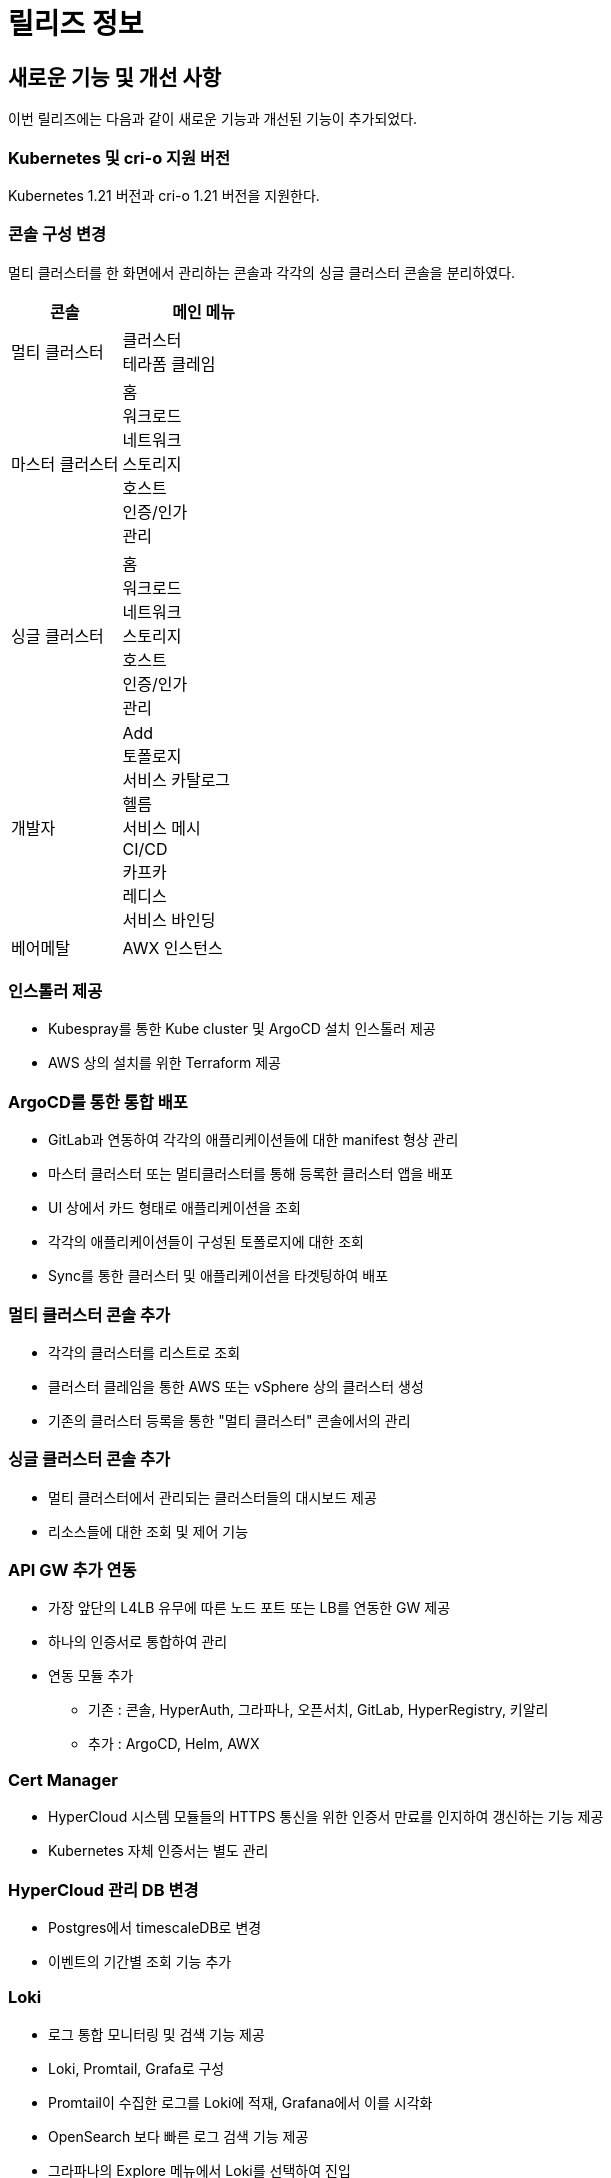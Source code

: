 = 릴리즈 정보

:toc:
:toc-title:

== 새로운 기능 및 개선 사항

이번 릴리즈에는 다음과 같이 새로운 기능과 개선된 기능이 추가되었다.

=== Kubernetes 및 cri-o 지원 버전

Kubernetes 1.21 버전과 cri-o 1.21 버전을 지원한다.


=== 콘솔 구성 변경

멀티 클러스터를 한 화면에서 관리하는 콘솔과 각각의 싱글 클러스터 콘솔을 분리하였다.
[width="100%",options="header", cols="2,3"]
|====================
|콘솔|메인 메뉴  
|멀티 클러스터|클러스터 +
테라폼 클레임
|마스터 클러스터|홈 +
워크로드 +
네트워크 +
스토리지 +
호스트 +
인증/인가 +
관리
|싱글 클러스터|홈 +
워크로드 +
네트워크 +
스토리지 +
호스트 +
인증/인가 +
관리
|개발자|Add +
토폴로지 +
서비스 카탈로그 +
헬름 +
서비스 메시 +
CI/CD +
카프카 +
레디스 +
서비스 바인딩
|베어메탈|AWX 인스턴스
|====================

=== 인스톨러 제공

* Kubespray를 통한 Kube cluster 및 ArgoCD 설치 인스톨러 제공
* AWS 상의 설치를 위한 Terraform 제공

=== ArgoCD를 통한 통합 배포

* GitLab과 연동하여 각각의 애플리케이션들에 대한 manifest 형상 관리
* 마스터 클러스터 또는 멀티클러스터를 통해 등록한 클러스터 앱을 배포 
* UI 상에서 카드 형태로 애플리케이션을 조회
* 각각의 애플리케이션들이 구성된 토폴로지에 대한 조회
* Sync를 통한 클러스터 및 애플리케이션을 타겟팅하여 배포

=== 멀티 클러스터 콘솔 추가

* 각각의 클러스터를 리스트로 조회
* 클러스터 클레임을 통한 AWS 또는 vSphere 상의 클러스터 생성
* 기존의 클러스터 등록을 통한 "멀티 클러스터" 콘솔에서의 관리

=== 싱글 클러스터 콘솔 추가

* 멀티 클러스터에서 관리되는 클러스터들의 대시보드 제공
* 리소스들에 대한 조회 및 제어 기능

=== API GW 추가 연동

* 가장 앞단의 L4LB 유무에 따른 노드 포트 또는 LB를 연동한 GW 제공
* 하나의 인증서로 통합하여 관리
* 연동 모듈 추가
** 기존 : 콘솔, HyperAuth, 그라파나, 오픈서치, GitLab, HyperRegistry, 키알리
** 추가 : ArgoCD, Helm, AWX

=== Cert Manager

* HyperCloud 시스템 모듈들의 HTTPS 통신을 위한 인증서 만료를 인지하여 갱신하는 기능 제공
* Kubernetes 자체 인증서는 별도 관리

=== HyperCloud 관리 DB 변경

* Postgres에서 timescaleDB로 변경
* 이벤트의 기간별 조회 기능 추가

=== Loki

* 로그 통합 모니터링 및 검색 기능 제공
* Loki, Promtail, Grafa로 구성
* Promtail이 수집한 로그를 Loki에 적재, Grafana에서 이를 시각화
* OpenSearch 보다 빠른 로그 검색 기능 제공
* 그라파나의 Explore 메뉴에서 Loki를 선택하여 진입

=== 테라폼 클레임

* "멀티 클러스터" 콘솔에 메뉴로 제공
* tf 파일을 Git으로 관리, Git 레포 연동하여 테라폼 클레임을 통한 AWS 인스턴스 생성

=== Helm API Server 

* "개발자" 콘솔에 메뉴로 제공
* Kubernetes Package Manager인 Helm 서비스 사용을 위한 API 서버 제공
* Helm Chart가 포함된 Helm Repository를 등록하여 차트 조회
* Helm Release를 통한 차트 및 버전을 선택하여 배포

=== Kafka
* "개발자" 콘솔에 메뉴로 제공 
* MessageQueue를 통한 프로듀서-컨슈머간의 메시지를 Pub/Sub하는 기능 제공
* 카프카 클러스터 외 다양한 카프카 리소스를 제공

=== Redis

* "개발자" 콘솔에 메뉴로 제공
* 레디스 단일 모드 및 레디스 클러스터 모드 생성 시 마스터, 슬레이브 레디스 및 컨피그 맵 설정 지원 기능 제공
* Redis Exporter와 Prometheus를 연동하여 Grafana로 시각화한 모니터링 기능 제공

=== 서비스 바인딩

* "개발자" 콘솔에 메뉴로 제공
* 백업 서비스(바인딩 데이터 제공하는 대상)와 애플리케이션(바인딩 데이터 제공받는 대상)의 바인딩 기능 제공

=== AWX 

* "베어메탈" 콘솔에 메뉴로 제공
* AWX 인스턴스 등록 및 AWX 대시보드 연동
* AWX 대시보드를 통한 Ansible 수행 및 수행에 필요한 리소스(hosts, job, template 등) 관리


== 기능 제거

이전 릴리즈에서 사용 가능한 일부 기능은 더 이상 사용되지 않거나, 제거되었다.

=== 키바나

"마스터 클러스터" 콘솔 메인 메뉴 중에서 *[홈]* 메뉴 하위의 *[키바나]* 메뉴가 제거되었다.

=== AI DevOps

"개발자" 콘솔의 메인 메뉴 중에서 AI 모델을 동작시키고 관리하기 위해 사용하는 리소스들을 관리할 수 있는 *[AI DevOps]* 메뉴가 제거되었다.
